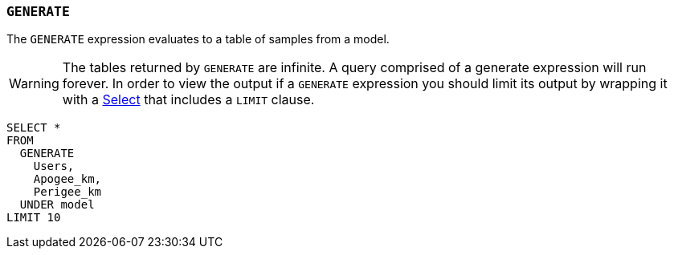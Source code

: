 === `+GENERATE+`

The `+GENERATE+` expression evaluates to a table of samples from a model.

WARNING: The tables returned by `+GENERATE+` are infinite. A query comprised of a generate expression will run forever. In order to view the output if a `+GENERATE+` expression you should limit its output by wrapping it with a <<select expression,Select>> that includes a `+LIMIT+` clause.

[example]
====
[source,gensql]
----
SELECT *
FROM
  GENERATE
    Users,
    Apogee_km,
    Perigee_km
  UNDER model
LIMIT 10
----
====
